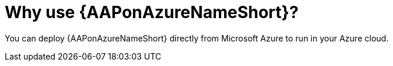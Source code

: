 [id="con-why-aap-on-azure"]

= Why use {AAPonAzureNameShort}?

You can deploy {AAPonAzureNameShort} directly from Microsoft Azure to run in your Azure cloud.
